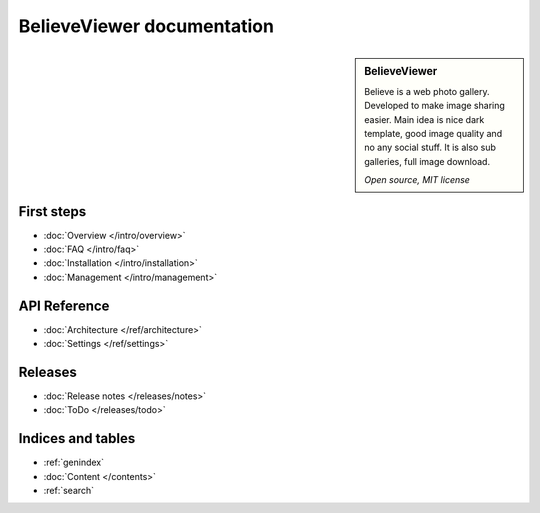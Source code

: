 ===========================
BelieveViewer documentation
===========================

.. sidebar:: BelieveViewer

    Believe is a web photo gallery. Developed to make image sharing easier.
    Main idea is nice dark template, good image quality and no any social stuff.
    It is also sub galleries, full image download.

    *Open source, MIT license*


First steps
===========

* :doc:`Overview </intro/overview>`
* :doc:`FAQ </intro/faq>`
* :doc:`Installation </intro/installation>`
* :doc:`Management </intro/management>`


API Reference
=============

* :doc:`Architecture </ref/architecture>`
* :doc:`Settings </ref/settings>`


Releases
========

* :doc:`Release notes </releases/notes>`
* :doc:`ToDo </releases/todo>`


Indices and tables
==================

* :ref:`genindex`
* :doc:`Content </contents>`
* :ref:`search`

